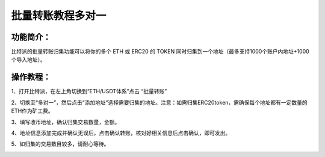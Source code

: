批量转账教程多对一
================

功能简介：
----

比特派的批量转账归集功能可以将你的多个 ETH 或 ERC20 的 TOKEN 同时归集到一个地址（最多支持1000个账户内地址+1000个导入地址）。

操作教程：
----

1、打开比特派，在左上角切换到“ETH/USDT体系”点击 “批量转账”

.. image:: ../img/address_collection1.jpg
    :width: 320px
    :height: 690px
    :scale: 100%
    :align: center


2、切换至“多对一”，然后点击“添加地址”选择需要归集的地址。注意：如需归集ERC20token，需确保每个地址都有一定数量的ETH作为矿工费。

.. image:: ../img/address_collection2.jpg
    :width: 320px
    :height: 690px
    :scale: 100%
    :align: center


3、填写收币地址，确认归集交易数量，金额。

.. image:: ../img/address_collection3.jpg
    :width: 320px
    :height: 690px
    :scale: 100%
    :align: center


4、地址信息添加完成并确认无误后，点击确认转账，核对好相关信息后点击确认，即可发出。

.. image:: ../img/address_collection4.jpg
    :width: 320px
    :height: 690px
    :scale: 100%
    :align: center

5、如归集的交易数目较多，请耐心等待。

.. image:: ../img/address_collection5.jpg
    :width: 320px
    :height: 690px
    :scale: 100%
    :align: center

.. image:: ../img/address_collection6.jpg
    :width: 320px
    :height: 690px
    :scale: 100%
    :align: center